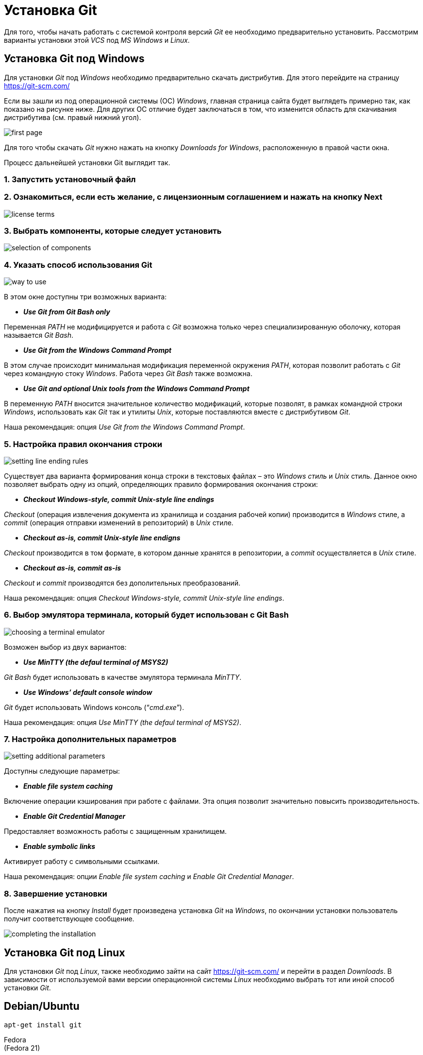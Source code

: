 = Установка Git

Для того, чтобы начать работать с системой контроля версий _Git_ ее необходимо предварительно установить. Рассмотрим варианты установки этой _VCS_ под _MS Windows_ и _Linux_.

== Установка Git под Windows

Для установки _Git_ под _Windows_ необходимо предварительно скачать дистрибутив. Для этого перейдите на страницу https://git-scm.com/

Если вы зашли из под операционной системы (ОС) _Windows_, главная страница сайта будет выглядеть примерно так, как показано на рисунке ниже. Для других ОС отличие будет заключаться в том, что изменится область для скачивания дистрибутива (см. правый нижний угол).

image::/img/install-git-first-page.jpg[first page]

Для того чтобы скачать _Git_ нужно нажать на кнопку _Downloads for Windows_, расположенную в правой части окна.

Процесс дальнейшей установки Git выглядит так.

=== 1. Запустить установочный файл

=== 2. Ознакомиться, если есть желание, с лицензионным соглашением и нажать на кнопку Next

image::/img/install-git-license-terms.jpg[license terms]

=== 3. Выбрать компоненты, которые следует установить

image::/img/install-git-selection-of-components.jpg[selection of components]

=== 4. Указать способ использования Git

image::/img/install-git-way-to-use.jpg[way to use]

В этом окне доступны три возможных варианта:

* *_Use Git from Git Bash only_*

Переменная _PATH_ не модифицируется и работа с _Git_ возможна только через специализированную оболочку, которая называется _Git Bash_.

* *_Use Git from the Windows Command Prompt_*

В этом случае происходит минимальная модификация переменной окружения _PATH_, которая позволит работать с _Git_ через командную стоку _Windows_. Работа через _Git Bash_ также возможна.

* *_Use Git and optional Unix tools from the Windows Command Prompt_*

В переменную _PATH_ вносится значительное количество модификаций, которые позволят, в рамках командной строки _Windows_, использовать как _Git_ так и утилиты _Unix_, которые поставляются вместе с дистрибутивом _Git_.

Наша рекомендация: опция _Use Git from the Windows Command Prompt_.

=== 5. Настройка правил окончания строки

image::/img/install-git-setting-line-ending-rules.jpg[setting line ending rules]

Существует два варианта формирования конца строки в текстовых файлах – это _Windows стиль_ и _Unix_ стиль. Данное окно позволяет выбрать одну из опций, определяющих правило формирования окончания строки:

* *_Checkout Windows-style, commit Unix-style line endings_*

_Checkout_ (операция извлечения документа из хранилища и создания рабочей копии) производится в _Windows_ стиле, а _commit_ (операция отправки изменений в репозиторий) в _Unix_ стиле.

* *_Checkout as-is, commit Unix-style line endigns_*

_Checkout_ производится в том формате, в котором данные хранятся в репозитории, а _commit_ осуществляется в _Unix_ стиле.

* *_Checkout as-is, commit as-is_*

_Checkout_ и _commit_ производятся без дополительных преобразований.

Наша рекомендация: опция _Checkout Windows-style, commit Unix-style line endings_.

=== 6. Выбор эмулятора терминала, который будет использован с Git Bash

image::/img/install-git-choosing-a-terminal-emulator.jpg[choosing a terminal emulator]

Возможен выбор из двух вариантов:

* *_Use MinTTY (the defaul terminal of MSYS2)_*

_Git Bash_ будет использовать в качестве эмулятора терминала _MinTTY_.

* *_Use Windows’ default console window_*

_Git_ будет использовать Windows консоль (“_cmd.exe_”).

Наша рекомендация: опция _Use MinTTY (the defaul terminal of MSYS2)_.

=== 7. Настройка дополнительных параметров

image::/img/install-git-setting-additional-parameters.jpg[setting additional parameters]

Доступны следующие параметры:

* *_Enable file system caching_*

Включение операции кэширования при работе с файлами. Эта опция позволит значительно повысить производительность.

* *_Enable Git Credential Manager_*

Предоставляет возможность работы с защищенным хранилищем.

* *_Enable symbolic links_*

Активирует работу с символьными ссылками.

Наша рекомендация: опции _Enable file system caching_ и _Enable Git Credential Manager_.

=== 8. Завершение установки

После нажатия на кнопку _Install_ будет произведена установка _Git_ на _Windows_, по окончании установки пользователь получит соответствующее сообщение.

image::/img/install-git-completing-the-installation.jpg[completing the installation]

== Установка Git под Linux

Для установки _Git_ под _Linux_, также необходимо зайти на сайт  https://git-scm.com/ и перейти в раздел _Downloads_. В зависимости от используемой вами версии операционной системы _Linux_ необходимо выбрать тот или иной способ установки _Git_.

== Debian/Ubuntu
[source, shell script]
apt-get install git

Fedora +
(Fedora 21)

[source, shell script]
yum install git

(Fedora 22)

[source, shell script]
dnf install git

Gentoo

[source, shell script]
emerge --ask --verbose dev-vcs/git

Arch Linux

[source, shell script]
pacman -S git

openSUSE

[source, shell script]
zypper install git

Mageia

[source, shell script]
urpmi git

FreeBSD

[source, shell script]
pkg install git

Solaris 9/10/11 (OpenCSW)

[source, shell script]
pkgutil -i git

Solaris 11 Express

[source, shell script]
pkg install developer/versioning/git

OpenBSD

[source, shell script]
pkg_add git

Alpine

[source, shell script]
apk add git